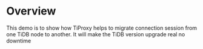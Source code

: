 * Overview
This demo is to show how TiProxy helps to migrate connection session from one TiDB node to another. It will make the TiDB version upgrade real no downtime
